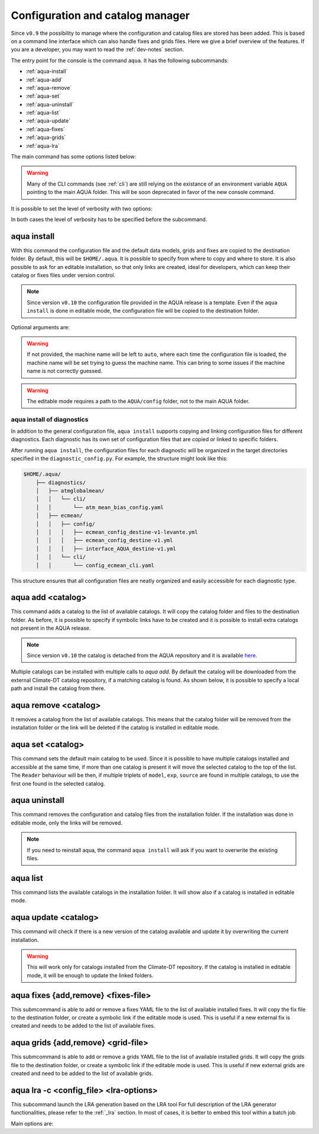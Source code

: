 .. _aqua-console:

Configuration and catalog manager
===================================

Since ``v0.9`` the possibility to manage where the configuration and catalog files are stored has been added.
This is based on a command line interface which can also handle fixes and grids files. 
Here we give a brief overview of the features.
If you are a developer, you may want to read the :ref:`dev-notes` section.

The entry point for the console is the command ``aqua``.
It has the following subcommands:

- :ref:`aqua-install`
- :ref:`aqua-add`
- :ref:`aqua-remove`
- :ref:`aqua-set`
- :ref:`aqua-uninstall`
- :ref:`aqua-list`
- :ref:`aqua-update`
- :ref:`aqua-fixes`
- :ref:`aqua-grids`
- :ref:`aqua-lra`

The main command has some options listed below:

.. option:: --version

    To show the AQUA version.

.. option:: --path

    To show the path where the source code is installed.
    This is particularly useful if you're running a script that uses AQUA.

.. warning::
    Many of the CLI commands (see :ref:`cli`) are still relying on the existance
    of an environment variable ``AQUA`` pointing to the main AQUA folder.
    This will be soon deprecated in favor of the new console command.

.. option:: --help, -h

    To show the help message.

It is possible to set the level of verbosity with two options:

.. option:: --verbose, -v

    It increases the verbosity level, setting it to INFO.

.. option:: --very-verbose, -vv

    It increases the verbosity level, setting it to DEBUG.

In both cases the level of verbosity has to be specified before the subcommand.

.. _aqua-install:

aqua install
------------

With this command the configuration file and the default data models, grids and fixes are copied to the destination folder.
By default, this will be ``$HOME/.aqua``. It is possible to specify from where to copy and where to store.
It is also possible to ask for an editable installation, so that only links are created, ideal for developers, 
which can keep their catalog or fixes files under version control.

.. note::
    Since version ``v0.10`` the configuration file provided in the AQUA release is a template.
    Even if the ``aqua install`` is done in editable mode, the configuration file will be copied to the destination folder.

Optional arguments are:

.. option:: machine-name

    The name of the machine where you are installing.
    It is an optional argument that will set the machine name of the configuration file.

.. warning::
    If not provided, the machine name will be left to ``auto``, where each time the 
    configuration file is loaded, the machine name will be set trying to guess the machine name.
    This can bring to some issues if the machine name is not correctly guessed.

.. option:: --path, -p <path>

    The folder where the configuration file is copied to. Default is ``$HOME/.aqua``.
    If this option is used, the tool will ask the user if they want a link in the default folder ``$HOME/.aqua``.
    If this link is not created, the environment variable ``AQUA_CONFIG`` has to be set to the folder specified.

.. option:: --editable, -e <path>

    It installs the configuration file from the path given.
    It will create a symbolic link to the configuration folder.
    This is very recommended for developers. Please read the :ref:`dev-notes` section.

.. warning::
    The editable mode requires a path to the ``AQUA/config`` folder, not to the main AQUA folder.

.. _aqua-install-diagnostics:

aqua install of diagnostics
^^^^^^^^^^^^^^^^^^^^^^^^^^^

In addition to the general configuration file, ``aqua install`` supports copying and linking configuration files 
for different diagnostics.
Each diagnostic has its own set of configuration files that are copied or linked to specific folders.

After running ``aqua install``, the configuration files for each diagnostic will be organized in the target directories 
specified in the ``diagnostic_config.py``. For example, the structure might look like this:

.. code-block:: text

    $HOME/.aqua/
        ├── diagnostics/
        │   ├── atmglobalmean/
        │   │   └── cli/
        │   │       └── atm_mean_bias_config.yaml
        │   ├── ecmean/
        │   │   ├── config/
        │   │   │   ├── ecmean_config_destine-v1-levante.yml
        │   │   │   ├── ecmean_config_destine-v1.yml
        │   │   │   ├── interface_AQUA_destine-v1.yml
        │   │   └── cli/
        │   │       └── config_ecmean_cli.yaml

This structure ensures that all configuration files are neatly organized and easily accessible for each diagnostic type.

.. _aqua-add:

aqua add <catalog>
--------------------

This command adds a catalog to the list of available catalogs.
It will copy the catalog folder and files to the destination folder.
As before, it is possible to specify if symbolic links have to be created
and it is possible to install extra catalogs not present in the AQUA release.

.. note::
    Since version ``v0.10`` the catalog is detached from the AQUA repository and
    it is available `here <https://github.com/DestinE-Climate-DT/Climate-DT-catalog>`_.

Multiple catalogs can be installed with multiple calls to `aqua add`.
By default the catalog will be downloaded from the external Climate-DT catalog repository,
if a matching catalog is found. As shown below, it is possible to specify a local path
and install the catalog from there.

.. option:: catalog

    The name of the catalog to be added.
    **It is a mandatory argument.**
    If the installation is done in editable mode, this name can be customized.

.. option:: --editable, -e <path>

    It installs the catalog based on the path given.
    It will create a symbolic link to the catalog folder.
    This is very recommended for developers. Please read the :ref:`dev-notes` section.

.. _aqua-remove:

aqua remove <catalog>
-----------------------

It removes a catalog from the list of available catalogs.
This means that the catalog folder will be removed from the installation folder or the link will be deleted
if the catalog is installed in editable mode.

.. option:: catalog

    The name of the catalog to be removed.
    **It is a mandatory argument.**

.. _aqua-set:

aqua set <catalog>
--------------------

This command sets the default main catalog to be used.
Since it is possible to have multiple catalogs installed and accessible at the same time, 
if more than one catalog is present it will move the selected catalog to the top of the list.
The ``Reader`` behaviour will be then, if multiple triplets of ``model``, ``exp``, ``source`` are found in multiple
catalogs, to use the first one found in the selected catalog.

.. option:: catalog

    The name of the catalog to be set as default.
    **It is a mandatory argument.**

.. _aqua-uninstall:

aqua uninstall
--------------

This command removes the configuration and catalog files from the installation folder.
If the installation was done in editable mode, only the links will be removed.

.. note::
    If you need to reinstall aqua, the command ``aqua install`` will ask if you want to overwrite the existing files.

.. _aqua-list:

aqua list
---------

This command lists the available catalogs in the installation folder.
It will show also if a catalog is installed in editable mode.

.. option:: --all, -a

    This will show also all the fixes, grids and data models installed

.. _aqua-update:

aqua update <catalog>
-----------------------

This command will check if there is a new version of the catalog available and update it by overwriting the current installation.

.. warning::

    This will work only for catalogs installed from the Climate-DT repository.
    If the catalog is installed in editable mode, it will be enough to update the linked folders.


.. _aqua-fixes:

aqua fixes {add,remove} <fixes-file>
-------------------------------------

This submcommand is able to add or remove a fixes YAML file to the list of available installed fixes.
It will copy the fix file to the destination folder, or create a symbolic link if the editable mode is used.
This is useful if a new external fix is created and needs to be added to the list of available fixes.

.. option:: <fix-file>

    The path of the file to be added.
    This is a mandatory field.

.. option:: -e, --editable

    It will create a symbolic link to the fix folder. Valid only for ``aqua fixes add``

.. _aqua-grids:

aqua grids {add,remove} <grid-file>
-----------------------------------

This submcommand is able to add or remove a grids YAML file to the list of available installed grids.
It will copy the grids file to the destination folder, or create a symbolic link if the editable mode is used.
This is useful if new external grids are created and need to be added to the list of available grids.

.. option:: <grid-file>

    The path of the file to be added.
    This is a mandatory field.

.. option:: -e, --editable

    It will create a symbolic link to the grid folder. Valid only for ``aqua grids add``

aqua lra -c <config_file> <lra-options>
-----------------------------------

This subcommand launch the LRA generation based on the LRA tool
For full description of the LRA generator functionalities, please refer to the :ref:`_lra` section.
In most of cases, it is better to embed this tool within a batch job

Main options are:

.. option:: -c, --config

    Path to the configuration file

.. option:: -a, --autosubmit

    Launch the LRA generation in workflow mode, making use of OPA files

